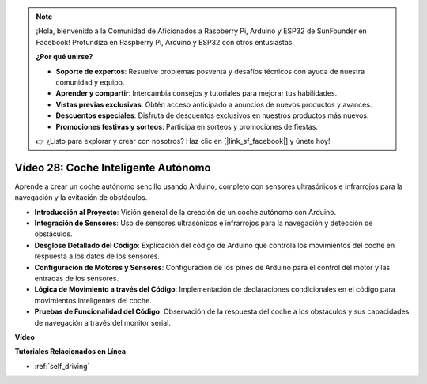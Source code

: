 .. note::

    ¡Hola, bienvenido a la Comunidad de Aficionados a Raspberry Pi, Arduino y ESP32 de SunFounder en Facebook! Profundiza en Raspberry Pi, Arduino y ESP32 con otros entusiastas.

    **¿Por qué unirse?**

    - **Soporte de expertos**: Resuelve problemas posventa y desafíos técnicos con ayuda de nuestra comunidad y equipo.
    - **Aprender y compartir**: Intercambia consejos y tutoriales para mejorar tus habilidades.
    - **Vistas previas exclusivas**: Obtén acceso anticipado a anuncios de nuevos productos y avances.
    - **Descuentos especiales**: Disfruta de descuentos exclusivos en nuestros productos más nuevos.
    - **Promociones festivas y sorteos**: Participa en sorteos y promociones de fiestas.

    👉 ¿Listo para explorar y crear con nosotros? Haz clic en [|link_sf_facebook|] y únete hoy!

Vídeo 28: Coche Inteligente Autónomo 
====================================

Aprende a crear un coche autónomo sencillo usando Arduino, completo con sensores ultrasónicos e infrarrojos para la navegación y la evitación de obstáculos.

* **Introducción al Proyecto**: Visión general de la creación de un coche autónomo con Arduino.
* **Integración de Sensores**: Uso de sensores ultrasónicos e infrarrojos para la navegación y detección de obstáculos.
* **Desglose Detallado del Código**: Explicación del código de Arduino que controla los movimientos del coche en respuesta a los datos de los sensores.
* **Configuración de Motores y Sensores**: Configuración de los pines de Arduino para el control del motor y las entradas de los sensores.
* **Lógica de Movimiento a través del Código**: Implementación de declaraciones condicionales en el código para movimientos inteligentes del coche.
* **Pruebas de Funcionalidad del Código**: Observación de la respuesta del coche a los obstáculos y sus capacidades de navegación a través del monitor serial.

**Vídeo**

.. raw:: html

    <iframe width="600" height="400" src="https://www.youtube.com/embed/IyninXUcsn0?si=CfslqvX4D1yf0E6p" title="YouTube video player" frameborder="0" allow="accelerometer; autoplay; clipboard-write; encrypted-media; gyroscope; picture-in-picture; web-share" allowfullscreen></iframe>

    <br/><br/>

**Tutoriales Relacionados en Línea**

* :ref:`self_driving`